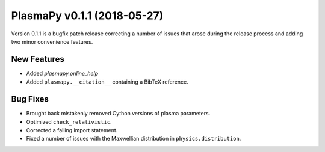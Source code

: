 PlasmaPy v0.1.1 (2018-05-27)
============================

Version 0.1.1 is a bugfix patch release correcting a number of issues
that arose during the release process and adding two minor convenience
features.

New Features
------------

- Added `plasmapy.online_help`
- Added ``plasmapy.__citation__`` containing a BibTeX reference.

Bug Fixes
---------

- Brought back mistakenly removed Cython versions of plasma parameters.
- Optimized ``check_relativistic``.
- Corrected a failing import statement.
- Fixed a number of issues with the Maxwellian distribution in ``physics.distribution``.
